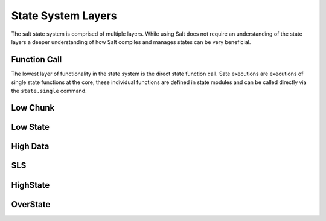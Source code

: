 ===================
State System Layers
===================

The salt state system is comprised of multiple layers. While using Salt does
not require an understanding of the state layers a deeper understanding of
how Salt compiles and manages states can be very beneficial.

Function Call
=============

The lowest layer of functionality in the state system is the direct state
function call. Sate executions are executions of single state functions at
the core, these individual functions are defined in state modules and can
be called directly via the ``state.single`` command.

Low Chunk
=========

Low State
=========

High Data
=========

SLS
====

HighState
=========

OverState
=========
